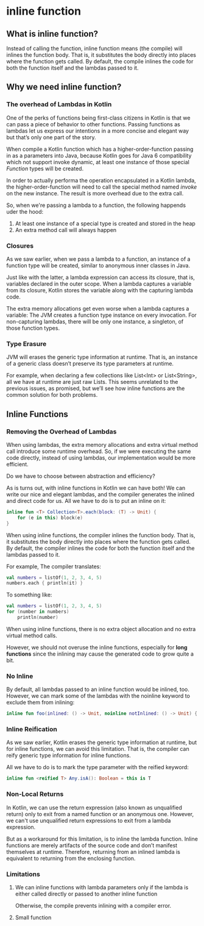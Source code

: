 * inline function
** What is inline function?
Instead of calling the function, inline function means (the compile) will inlines the function body. That is, it substitutes the body directly into places where the function gets called. By default, the compile inlines the code for both the function itself and the lambdas passed to it.
** Why we need inline function?
*** The overhead of Lambdas in Kotlin
One of the perks of functions being first-class citizens in Kotlin is that we can pass a piece of behavior to other functions. Passing functions as lambdas let us express our intentions in a more concise and elegant way but that’s only one part of the story.

When compile a Kotlin function which has a higher-order-function passing in as a parameters into Java, because Kotlin goes for Java 6 compatibility which not support invoke dynamic, at least one instance of those special /Function/ types will be created.

In order to actually performa the operation encapsulated in a Kotlin lambda, the higher-order-function will need to call the special method named /invoke/ on the new instance. The result is more overhead due to the extra call.

So, when we're passing a lambda to a function, the following happends uder the hood:
1. At least one instance of a special type is created and stored in the heap
2. An extra method call will always happen

*** Closures
As we saw earlier, when we pass a lambda to a function, an instance of a function type will be created, similar to anonymous inner classes in Java.

Just like with the latter, a lambda expression can access its closure, that is, variables declared in the outer scope. When a lambda captures a variable from its closure, Kotlin stores the variable along with the capturing lambda code.

The extra memory allocations get even worse when a lambda captures a variable: The JVM creates a function type instance on every invocation. For non-capturing lambdas, there will be only one instance, a singleton, of those function types.

*** Type Erasure
JVM will erases the generic type information at runtime. That is, an instance of a generic class doesn’t preserve its type parameters at runtime.

For example, when declaring a few collections like List<Int> or List<String>, all we have at runtime are just raw Lists. This seems unrelated to the previous issues, as promised, but we’ll see how inline functions are the common solution for both problems.
** Inline Functions
*** Removing the Overhead of Lambdas
When using lambdas, the extra memory allocations and extra virtual method call introduce some runtime overhead. So, if we were executing the same code directly, instead of using lambdas, our implementation would be more efficient.

Do we have to choose between abstraction and efficiency?

As is turns out, with inline functions in Kotlin we can have both! We can write our nice and elegant lambdas, and the compiler generates the inlined and direct code for us. All we have to do is to put an inline on it:
#+begin_src kotlin
inline fun <T> Collection<T>.each(block: (T) -> Unit) {
    for (e in this) block(e)
}
#+end_src

When using inline functions, the compiler inlines the function body. That is, it substitutes the body directly into places where the function gets called.  By default, the compiler inlines the code for both the function itself and the lambdas passed to it.

For example, The compiler translates:
#+begin_src kotlin
val numbers = listOf(1, 2, 3, 4, 5)
numbers.each { println(it) }
#+end_src

To something like:
#+begin_src kotlin
val numbers = listOf(1, 2, 3, 4, 5)
for (number in numbers)
    println(number)
#+end_src

When using inline functions, there is no extra object allocation and no extra virtual method calls.

However, we should not overuse the inline functions, especially for *long functions* since the inlining may cause the generated code to grow quite a bit.

*** No Inline
By default, all lambdas passed to an inline function would be inlined, too. However, we can mark some of the lambdas with the noinline keyword to exclude them from inlining:

#+begin_src kotlin
inline fun foo(inlined: () -> Unit, noinline notInlined: () -> Unit) { ... }
#+end_src
*** Inline Reification
As we saw earlier, Kotlin erases the generic type information at runtime, but for inline functions, we can avoid this limitation. That is, the compiler can reify generic type information for inline functions.

All we have to do is to mark the type parameter with the reified keyword:

#+begin_src kotlin
inline fun <reified T> Any.isA(): Boolean = this is T
#+end_src
*** Non-Local Returns
In Kotlin, we can use the return expression (also known as unqualified return) only to exit from a named function or an anonymous one. However, we can't use unqualified return expressions to exit from a lambda expression.

But as a workaround for this limitation, is to inline the lambda function.
Inline functions are merely artifacts of the source code and don’t manifest themselves at runtime. Therefore, returning from an inlined lambda is equivalent to returning from the enclosing function.

*** Limitations
**** We can inline functions with lambda parameters only if the lambda is either called directly or passed to another inline function
Otherwise, the compile prevents inlining with a compiler error.
**** Small function
